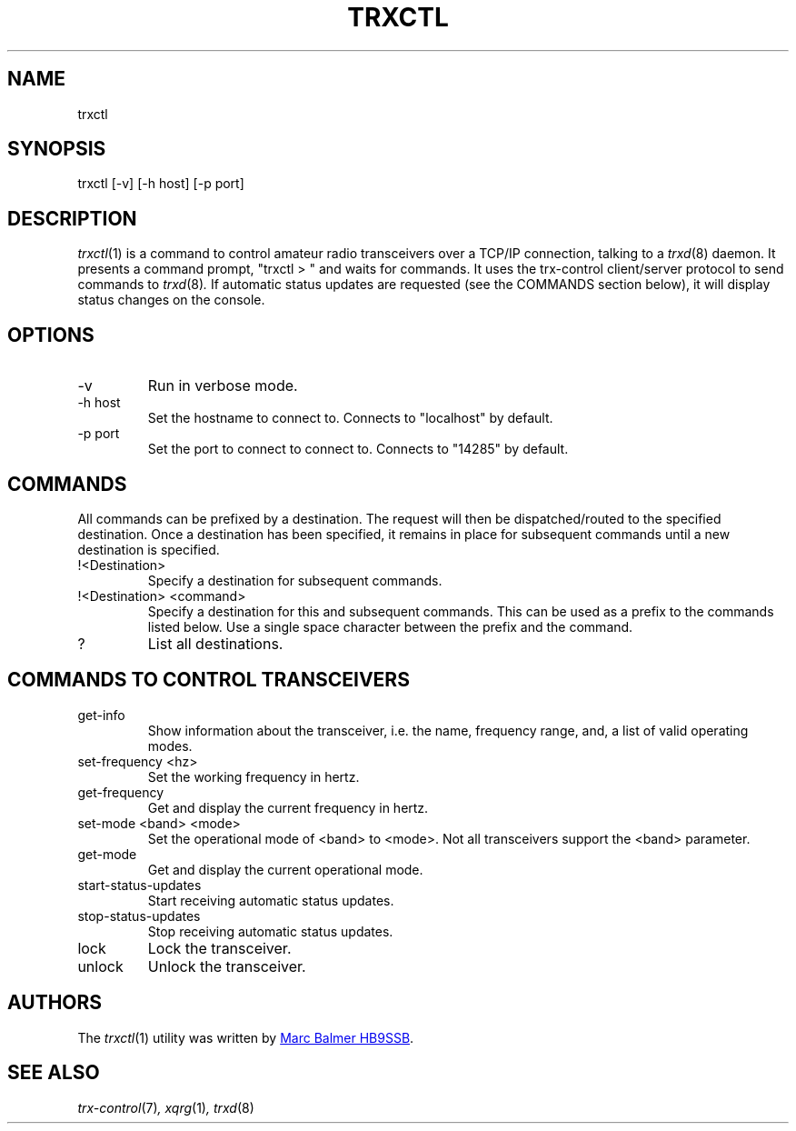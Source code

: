 .\" Copyright (c) 2023 Marc Balmer HB9SSB
.\"
.\" Permission is hereby granted, free of charge, to any person obtaining a copy
.\" of this software and associated documentation files (the "Software"), to
.\" deal in the Software without restriction, including without limitation the
.\" rights to use, copy, modify, merge, publish, distribute, sublicense, and/or
.\" sell copies of the Software, and to permit persons to whom the Software is
.\" furnished to do so, subject to the following conditions:
.\"
.\" The above copyright notice and this permission notice shall be included in
.\" all copies or substantial portions of the Software.
.\"
.\" THE SOFTWARE IS PROVIDED "AS IS", WITHOUT WARRANTY OF ANY KIND, EXPRESS OR
.\" IMPLIED, INCLUDING BUT NOT LIMITED TO THE WARRANTIES OF MERCHANTABILITY,
.\" FITNESS FOR A PARTICULAR PURPOSE AND NONINFRINGEMENT. IN NO EVENT SHALL THE
.\" AUTHORS OR COPYRIGHT HOLDERS BE LIABLE FOR ANY CLAIM, DAMAGES OR OTHER
.\" LIABILITY, WHETHER IN AN ACTION OF CONTRACT, TORT OR OTHERWISE, ARISING
.\" FROM, OUT OF OR IN CONNECTION WITH THE SOFTWARE OR THE USE OR OTHER DEALINGS
.\" IN THE SOFTWARE.
.\"
.TH TRXCTL 1 "8 December 2023" "trx-control"
.
.SH NAME
trxctl
.
.
.SH SYNOPSIS
trxctl [-v] [-h host] [-p port]
.
.
.SH "DESCRIPTION"
.
.IR trxctl (1)
is a command to control amateur radio transceivers over a TCP/IP connection,
talking to a
.IR trxd (8)
daemon.
It presents a command prompt, "trxctl > " and waits for commands.
It uses the trx-control client/server protocol to send commands to
.IR trxd (8) .
If automatic status updates are requested (see the COMMANDS section below),
it will display status changes on the console.
.
.
.SH OPTIONS
.
.TP
-v
Run in verbose mode.
.TP
-h host
Set the hostname to connect to.
Connects to "localhost" by default.
.TP
-p port
Set the port to connect to connect to.
Connects to "14285" by default.
.
.
.SH COMMANDS
.
All commands can be prefixed by a destination.
The request will then be dispatched/routed to the specified destination.
Once a destination has been specified, it remains in place for subsequent
commands until a new destination is specified.
.
.TP
!<Destination>
Specify a destination for subsequent commands.
.

.TP
!<Destination> <command>
Specify a destination for this and subsequent commands.
This can be used as a prefix to the commands listed below.
Use a single space character between the prefix and the command.
.TP
?
List all destinations.
.
.SH COMMANDS TO CONTROL TRANSCEIVERS
.
.TP
get-info
Show information about the transceiver, i.e. the name, frequency range, and,
a list of valid operating modes.
.TP
set-frequency <hz>
Set the working frequency in hertz.
.TP
get-frequency
Get and display the current frequency in hertz.
.TP
set-mode <band> <mode>
Set the operational mode of <band> to <mode>.
Not all transceivers support the <band> parameter.
.TP
get-mode
Get and display the current operational mode.
.TP
start-status-updates
Start receiving automatic status updates.
.TP
stop-status-updates
Stop receiving automatic status updates.
.TP
lock
Lock the transceiver.
.TP
unlock
Unlock the transceiver.
.
.
.SH AUTHORS
.
The
.IR trxctl (1)
utility was written by
.MT marc\@msys.ch
Marc Balmer HB9SSB
.ME .
.
.
.SH SEE ALSO
.
.PP
.IR trx-control (7) ,
.IR xqrg (1) ,
.IR trxd (8)

